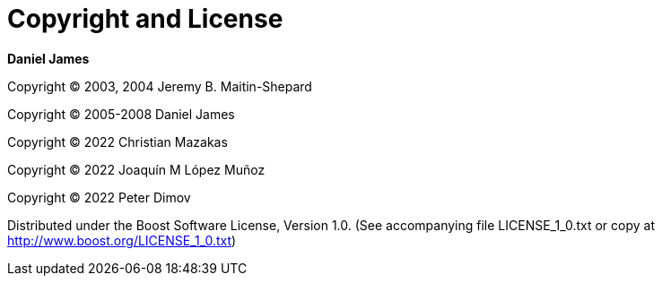 [#copyright]
= Copyright and License

:idprefix: copyright_

*Daniel James*

Copyright (C) 2003, 2004 Jeremy B. Maitin-Shepard

Copyright (C) 2005-2008 Daniel James

Copyright (C) 2022 Christian Mazakas

Copyright (C) 2022 Joaqu&iacute;n M L&oacute;pez Mu&ntilde;oz

Copyright (C) 2022 Peter Dimov

Distributed under the Boost Software License, Version 1.0. (See accompanying file LICENSE_1_0.txt or copy at http://www.boost.org/LICENSE_1_0.txt)
